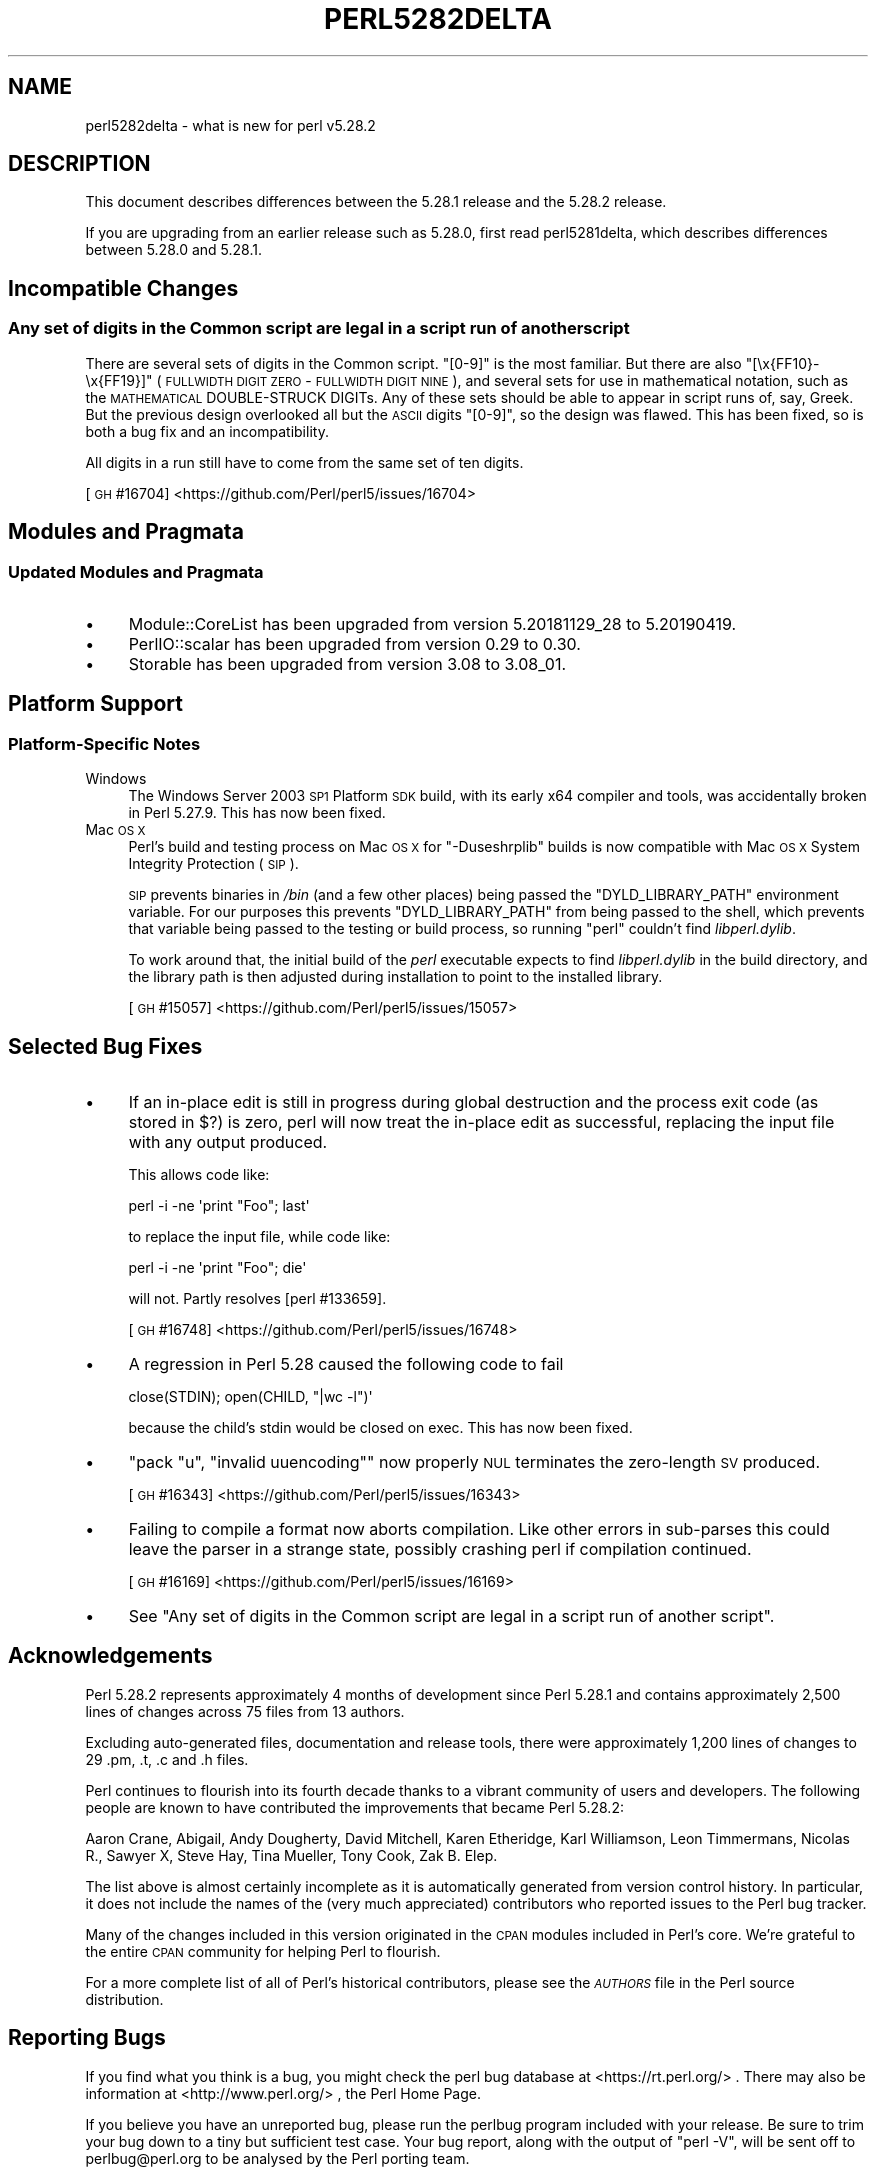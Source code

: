 .\" Automatically generated by Pod::Man 4.14 (Pod::Simple 3.43)
.\"
.\" Standard preamble:
.\" ========================================================================
.de Sp \" Vertical space (when we can't use .PP)
.if t .sp .5v
.if n .sp
..
.de Vb \" Begin verbatim text
.ft CW
.nf
.ne \\$1
..
.de Ve \" End verbatim text
.ft R
.fi
..
.\" Set up some character translations and predefined strings.  \*(-- will
.\" give an unbreakable dash, \*(PI will give pi, \*(L" will give a left
.\" double quote, and \*(R" will give a right double quote.  \*(C+ will
.\" give a nicer C++.  Capital omega is used to do unbreakable dashes and
.\" therefore won't be available.  \*(C` and \*(C' expand to `' in nroff,
.\" nothing in troff, for use with C<>.
.tr \(*W-
.ds C+ C\v'-.1v'\h'-1p'\s-2+\h'-1p'+\s0\v'.1v'\h'-1p'
.ie n \{\
.    ds -- \(*W-
.    ds PI pi
.    if (\n(.H=4u)&(1m=24u) .ds -- \(*W\h'-12u'\(*W\h'-12u'-\" diablo 10 pitch
.    if (\n(.H=4u)&(1m=20u) .ds -- \(*W\h'-12u'\(*W\h'-8u'-\"  diablo 12 pitch
.    ds L" ""
.    ds R" ""
.    ds C` ""
.    ds C' ""
'br\}
.el\{\
.    ds -- \|\(em\|
.    ds PI \(*p
.    ds L" ``
.    ds R" ''
.    ds C`
.    ds C'
'br\}
.\"
.\" Escape single quotes in literal strings from groff's Unicode transform.
.ie \n(.g .ds Aq \(aq
.el       .ds Aq '
.\"
.\" If the F register is >0, we'll generate index entries on stderr for
.\" titles (.TH), headers (.SH), subsections (.SS), items (.Ip), and index
.\" entries marked with X<> in POD.  Of course, you'll have to process the
.\" output yourself in some meaningful fashion.
.\"
.\" Avoid warning from groff about undefined register 'F'.
.de IX
..
.nr rF 0
.if \n(.g .if rF .nr rF 1
.if (\n(rF:(\n(.g==0)) \{\
.    if \nF \{\
.        de IX
.        tm Index:\\$1\t\\n%\t"\\$2"
..
.        if !\nF==2 \{\
.            nr % 0
.            nr F 2
.        \}
.    \}
.\}
.rr rF
.\"
.\" Accent mark definitions (@(#)ms.acc 1.5 88/02/08 SMI; from UCB 4.2).
.\" Fear.  Run.  Save yourself.  No user-serviceable parts.
.    \" fudge factors for nroff and troff
.if n \{\
.    ds #H 0
.    ds #V .8m
.    ds #F .3m
.    ds #[ \f1
.    ds #] \fP
.\}
.if t \{\
.    ds #H ((1u-(\\\\n(.fu%2u))*.13m)
.    ds #V .6m
.    ds #F 0
.    ds #[ \&
.    ds #] \&
.\}
.    \" simple accents for nroff and troff
.if n \{\
.    ds ' \&
.    ds ` \&
.    ds ^ \&
.    ds , \&
.    ds ~ ~
.    ds /
.\}
.if t \{\
.    ds ' \\k:\h'-(\\n(.wu*8/10-\*(#H)'\'\h"|\\n:u"
.    ds ` \\k:\h'-(\\n(.wu*8/10-\*(#H)'\`\h'|\\n:u'
.    ds ^ \\k:\h'-(\\n(.wu*10/11-\*(#H)'^\h'|\\n:u'
.    ds , \\k:\h'-(\\n(.wu*8/10)',\h'|\\n:u'
.    ds ~ \\k:\h'-(\\n(.wu-\*(#H-.1m)'~\h'|\\n:u'
.    ds / \\k:\h'-(\\n(.wu*8/10-\*(#H)'\z\(sl\h'|\\n:u'
.\}
.    \" troff and (daisy-wheel) nroff accents
.ds : \\k:\h'-(\\n(.wu*8/10-\*(#H+.1m+\*(#F)'\v'-\*(#V'\z.\h'.2m+\*(#F'.\h'|\\n:u'\v'\*(#V'
.ds 8 \h'\*(#H'\(*b\h'-\*(#H'
.ds o \\k:\h'-(\\n(.wu+\w'\(de'u-\*(#H)/2u'\v'-.3n'\*(#[\z\(de\v'.3n'\h'|\\n:u'\*(#]
.ds d- \h'\*(#H'\(pd\h'-\w'~'u'\v'-.25m'\f2\(hy\fP\v'.25m'\h'-\*(#H'
.ds D- D\\k:\h'-\w'D'u'\v'-.11m'\z\(hy\v'.11m'\h'|\\n:u'
.ds th \*(#[\v'.3m'\s+1I\s-1\v'-.3m'\h'-(\w'I'u*2/3)'\s-1o\s+1\*(#]
.ds Th \*(#[\s+2I\s-2\h'-\w'I'u*3/5'\v'-.3m'o\v'.3m'\*(#]
.ds ae a\h'-(\w'a'u*4/10)'e
.ds Ae A\h'-(\w'A'u*4/10)'E
.    \" corrections for vroff
.if v .ds ~ \\k:\h'-(\\n(.wu*9/10-\*(#H)'\s-2\u~\d\s+2\h'|\\n:u'
.if v .ds ^ \\k:\h'-(\\n(.wu*10/11-\*(#H)'\v'-.4m'^\v'.4m'\h'|\\n:u'
.    \" for low resolution devices (crt and lpr)
.if \n(.H>23 .if \n(.V>19 \
\{\
.    ds : e
.    ds 8 ss
.    ds o a
.    ds d- d\h'-1'\(ga
.    ds D- D\h'-1'\(hy
.    ds th \o'bp'
.    ds Th \o'LP'
.    ds ae ae
.    ds Ae AE
.\}
.rm #[ #] #H #V #F C
.\" ========================================================================
.\"
.IX Title "PERL5282DELTA 1"
.TH PERL5282DELTA 1 "2022-08-30" "perl v5.36.0" "Perl Programmers Reference Guide"
.\" For nroff, turn off justification.  Always turn off hyphenation; it makes
.\" way too many mistakes in technical documents.
.if n .ad l
.nh
.SH "NAME"
perl5282delta \- what is new for perl v5.28.2
.SH "DESCRIPTION"
.IX Header "DESCRIPTION"
This document describes differences between the 5.28.1 release and the 5.28.2
release.
.PP
If you are upgrading from an earlier release such as 5.28.0, first read
perl5281delta, which describes differences between 5.28.0 and 5.28.1.
.SH "Incompatible Changes"
.IX Header "Incompatible Changes"
.SS "Any set of digits in the Common script are legal in a script run of another script"
.IX Subsection "Any set of digits in the Common script are legal in a script run of another script"
There are several sets of digits in the Common script.  \f(CW\*(C`[0\-9]\*(C'\fR is the most
familiar.  But there are also \f(CW\*(C`[\ex{FF10}\-\ex{FF19}]\*(C'\fR (\s-1FULLWIDTH DIGIT ZERO\s0 \-
\&\s-1FULLWIDTH DIGIT NINE\s0), and several sets for use in mathematical notation, such
as the \s-1MATHEMATICAL\s0 DOUBLE-STRUCK DIGITs.  Any of these sets should be able to
appear in script runs of, say, Greek.  But the previous design overlooked all
but the \s-1ASCII\s0 digits \f(CW\*(C`[0\-9]\*(C'\fR, so the design was flawed.  This has been fixed,
so is both a bug fix and an incompatibility.
.PP
All digits in a run still have to come from the same set of ten digits.
.PP
[\s-1GH\s0 #16704] <https://github.com/Perl/perl5/issues/16704>
.SH "Modules and Pragmata"
.IX Header "Modules and Pragmata"
.SS "Updated Modules and Pragmata"
.IX Subsection "Updated Modules and Pragmata"
.IP "\(bu" 4
Module::CoreList has been upgraded from version 5.20181129_28 to 5.20190419.
.IP "\(bu" 4
PerlIO::scalar has been upgraded from version 0.29 to 0.30.
.IP "\(bu" 4
Storable has been upgraded from version 3.08 to 3.08_01.
.SH "Platform Support"
.IX Header "Platform Support"
.SS "Platform-Specific Notes"
.IX Subsection "Platform-Specific Notes"
.IP "Windows" 4
.IX Item "Windows"
The Windows Server 2003 \s-1SP1\s0 Platform \s-1SDK\s0 build, with its early x64 compiler and
tools, was accidentally broken in Perl 5.27.9.  This has now been fixed.
.IP "Mac \s-1OS X\s0" 4
.IX Item "Mac OS X"
Perl's build and testing process on Mac \s-1OS X\s0 for \f(CW\*(C`\-Duseshrplib\*(C'\fR builds is now
compatible with Mac \s-1OS X\s0 System Integrity Protection (\s-1SIP\s0).
.Sp
\&\s-1SIP\s0 prevents binaries in \fI/bin\fR (and a few other places) being passed the
\&\f(CW\*(C`DYLD_LIBRARY_PATH\*(C'\fR environment variable.  For our purposes this prevents
\&\f(CW\*(C`DYLD_LIBRARY_PATH\*(C'\fR from being passed to the shell, which prevents that
variable being passed to the testing or build process, so running \f(CW\*(C`perl\*(C'\fR
couldn't find \fIlibperl.dylib\fR.
.Sp
To work around that, the initial build of the \fIperl\fR executable expects to
find \fIlibperl.dylib\fR in the build directory, and the library path is then
adjusted during installation to point to the installed library.
.Sp
[\s-1GH\s0 #15057] <https://github.com/Perl/perl5/issues/15057>
.SH "Selected Bug Fixes"
.IX Header "Selected Bug Fixes"
.IP "\(bu" 4
If an in-place edit is still in progress during global destruction and the
process exit code (as stored in \f(CW$?\fR) is zero, perl will now treat the
in-place edit as successful, replacing the input file with any output produced.
.Sp
This allows code like:
.Sp
.Vb 1
\&  perl \-i \-ne \*(Aqprint "Foo"; last\*(Aq
.Ve
.Sp
to replace the input file, while code like:
.Sp
.Vb 1
\&  perl \-i \-ne \*(Aqprint "Foo"; die\*(Aq
.Ve
.Sp
will not.  Partly resolves [perl #133659].
.Sp
[\s-1GH\s0 #16748] <https://github.com/Perl/perl5/issues/16748>
.IP "\(bu" 4
A regression in Perl 5.28 caused the following code to fail
.Sp
.Vb 1
\& close(STDIN); open(CHILD, "|wc \-l")\*(Aq
.Ve
.Sp
because the child's stdin would be closed on exec.  This has now been fixed.
.IP "\(bu" 4
\&\f(CW\*(C`pack "u", "invalid uuencoding"\*(C'\fR now properly \s-1NUL\s0 terminates the zero-length
\&\s-1SV\s0 produced.
.Sp
[\s-1GH\s0 #16343] <https://github.com/Perl/perl5/issues/16343>
.IP "\(bu" 4
Failing to compile a format now aborts compilation.  Like other errors in
sub-parses this could leave the parser in a strange state, possibly crashing
perl if compilation continued.
.Sp
[\s-1GH\s0 #16169] <https://github.com/Perl/perl5/issues/16169>
.IP "\(bu" 4
See \*(L"Any set of digits in the Common script are legal in a script run of
another script\*(R".
.SH "Acknowledgements"
.IX Header "Acknowledgements"
Perl 5.28.2 represents approximately 4 months of development since Perl 5.28.1
and contains approximately 2,500 lines of changes across 75 files from 13
authors.
.PP
Excluding auto-generated files, documentation and release tools, there were
approximately 1,200 lines of changes to 29 .pm, .t, .c and .h files.
.PP
Perl continues to flourish into its fourth decade thanks to a vibrant community
of users and developers.  The following people are known to have contributed
the improvements that became Perl 5.28.2:
.PP
Aaron Crane, Abigail, Andy Dougherty, David Mitchell, Karen Etheridge, Karl
Williamson, Leon Timmermans, Nicolas R., Sawyer X, Steve Hay, Tina Mu\*:ller,
Tony Cook, Zak B. Elep.
.PP
The list above is almost certainly incomplete as it is automatically generated
from version control history.  In particular, it does not include the names of
the (very much appreciated) contributors who reported issues to the Perl bug
tracker.
.PP
Many of the changes included in this version originated in the \s-1CPAN\s0 modules
included in Perl's core.  We're grateful to the entire \s-1CPAN\s0 community for
helping Perl to flourish.
.PP
For a more complete list of all of Perl's historical contributors, please see
the \fI\s-1AUTHORS\s0\fR file in the Perl source distribution.
.SH "Reporting Bugs"
.IX Header "Reporting Bugs"
If you find what you think is a bug, you might check the perl bug database
at <https://rt.perl.org/> .  There may also be information at
<http://www.perl.org/> , the Perl Home Page.
.PP
If you believe you have an unreported bug, please run the perlbug program
included with your release.  Be sure to trim your bug down to a tiny but
sufficient test case.  Your bug report, along with the output of \f(CW\*(C`perl \-V\*(C'\fR,
will be sent off to perlbug@perl.org to be analysed by the Perl porting team.
.PP
If the bug you are reporting has security implications which make it
inappropriate to send to a publicly archived mailing list, then see
\&\*(L"\s-1SECURITY VULNERABILITY CONTACT INFORMATION\*(R"\s0 in perlsec
for details of how to report the issue.
.SH "Give Thanks"
.IX Header "Give Thanks"
If you wish to thank the Perl 5 Porters for the work we had done in Perl 5,
you can do so by running the \f(CW\*(C`perlthanks\*(C'\fR program:
.PP
.Vb 1
\&    perlthanks
.Ve
.PP
This will send an email to the Perl 5 Porters list with your show of thanks.
.SH "SEE ALSO"
.IX Header "SEE ALSO"
The \fIChanges\fR file for an explanation of how to view exhaustive details on
what changed.
.PP
The \fI\s-1INSTALL\s0\fR file for how to build Perl.
.PP
The \fI\s-1README\s0\fR file for general stuff.
.PP
The \fIArtistic\fR and \fICopying\fR files for copyright information.
